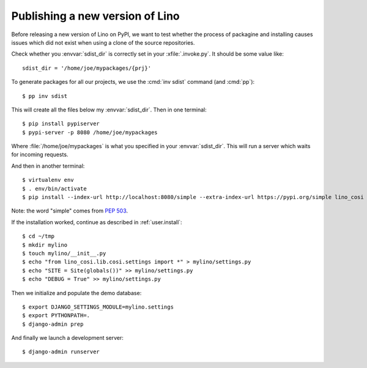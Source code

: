 .. _dev.sdist:

================================
Publishing a new version of Lino
================================

Before releasing a new version of Lino on PyPI, we want to test
whether the process of packagine and installing causes issues which
did not exist when using a clone of the source repositories.

Check whether you :envvar:`sdist_dir` is correctly set in your
:xfile:`.invoke.py`. It should be some value like::

     sdist_dir = '/home/joe/mypackages/{prj}'

To generate packages for all our projects, we use the :cmd:`inv sdist`
command (and :cmd:`pp`)::

        $ pp inv sdist

This will create all the files below my :envvar:`sdist_dir`.
Then in one terminal::

    $ pip install pypiserver
    $ pypi-server -p 8080 /home/joe/mypackages

Where :file:`/home/joe/mypackages` is what you specified in your
:envvar:`sdist_dir`.  This will run a server which waits for incoming
requests.

And then in another terminal::

    $ virtualenv env
    $ . env/bin/activate
    $ pip install --index-url http://localhost:8080/simple --extra-index-url https://pypi.org/simple lino_cosi

Note: the word "simple" comes from :pep:`503`.

If the installation worked, continue as described in
:ref:`user.install`::

    $ cd ~/tmp
    $ mkdir mylino
    $ touch mylino/__init__.py
    $ echo "from lino_cosi.lib.cosi.settings import *" > mylino/settings.py
    $ echo "SITE = Site(globals())" >> mylino/settings.py
    $ echo "DEBUG = True" >> mylino/settings.py

Then we initialize and populate the demo database::
  
    $ export DJANGO_SETTINGS_MODULE=mylino.settings
    $ export PYTHONPATH=.
    $ django-admin prep

And finally we launch a development server::
  
    $ django-admin runserver
    



